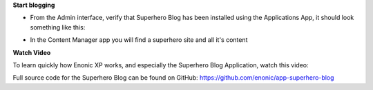 **Start blogging**

* From the Admin interface, verify that Superhero Blog has been installed using the Applications App, it should look something like this:

.. image:: ../images/applications-list.png

* In the Content Manager app you will find a superhero site and all it's content

.. image:: ../images/content-manager.jpg

**Watch Video**

To learn quickly how Enonic XP works, and especially the Superhero Blog Application, watch this video:

.. image:: ../images/superhero-video.jpg
  :alt: Superhero Application Demo Video
  :target: https://youtu.be/YBOghlzIHDg

Full source code for the Superhero Blog can be found on GitHub: https://github.com/enonic/app-superhero-blog
